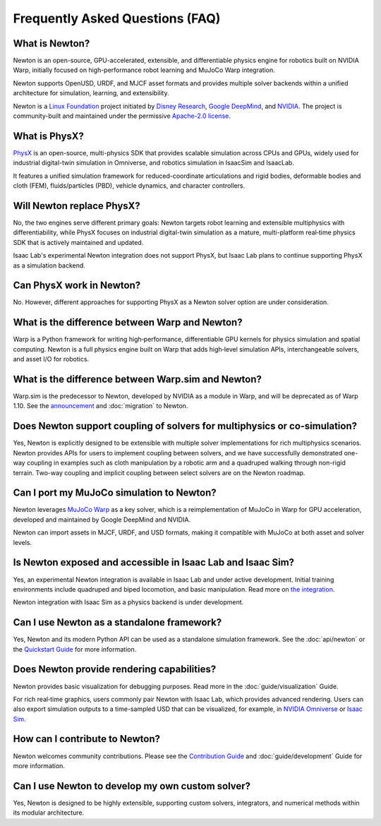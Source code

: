 Frequently Asked Questions (FAQ)
================================

What is Newton?
----------------

Newton is an open-source, GPU-accelerated, extensible, and differentiable physics engine for robotics built on NVIDIA Warp, initially focused on high-performance robot learning and MuJoCo Warp integration.

Newton supports OpenUSD, URDF, and MJCF asset formats and provides multiple solver backends within a unified architecture for simulation, learning, and extensibility.

Newton is a `Linux Foundation <https://www.linuxfoundation.org/>`_ project initiated by `Disney Research <https://www.disneyresearch.com/>`_, `Google DeepMind <https://deepmind.google/>`_, and `NVIDIA <https://www.nvidia.com/>`_. The project is community-built and maintained under the permissive `Apache-2.0 license <https://github.com/newton-physics/newton/blob/main/LICENSE.md>`_.

What is PhysX?
--------------

`PhysX <https://github.com/NVIDIAGameWorks/PhysX>`_ is an open-source, multi-physics SDK that provides scalable simulation across CPUs and GPUs, widely used for industrial digital-twin simulation in Omniverse, and robotics simulation in IsaacSim and IsaacLab.

It features a unified simulation framework for reduced-coordinate articulations and rigid bodies, deformable bodies and cloth (FEM), fluids/particles (PBD), vehicle dynamics, and character controllers.

Will Newton replace PhysX?
--------------------------

No, the two engines serve different primary goals: Newton targets robot learning and extensible multiphysics with differentiability, while PhysX focuses on industrial digital-twin simulation as a mature, multi-platform real‑time physics SDK that is actively maintained and updated.

Isaac Lab's experimental Newton integration does not support PhysX, but Isaac Lab plans to continue supporting PhysX as a simulation backend.

Can PhysX work in Newton?
-------------------------

No. However, different approaches for supporting PhysX as a Newton solver option are under consideration.

What is the difference between Warp and Newton?
-----------------------------------------------

Warp is a Python framework for writing high‑performance, differentiable GPU kernels for physics simulation and spatial computing. Newton is a full physics engine built on Warp that adds high‑level simulation APIs, interchangeable solvers, and asset I/O for robotics.

What is the difference between Warp.sim and Newton?
---------------------------------------------------

Warp.sim is the predecessor to Newton, developed by NVIDIA as a module in Warp, and will be deprecated as of Warp 1.10. See the `announcement <https://github.com/NVIDIA/warp/discussions/735>`_ and :doc:`migration` to Newton.

Does Newton support coupling of solvers for multiphysics or co‑simulation?
--------------------------------------------------------------------------

Yes, Newton is explicitly designed to be extensible with multiple solver implementations for rich multiphysics scenarios. Newton provides APIs for users to implement coupling between solvers, and we have successfully demonstrated one-way coupling in examples such as cloth manipulation by a robotic arm and a quadruped walking through non-rigid terrain. Two-way coupling and implicit coupling between select solvers are on the Newton roadmap.

Can I port my MuJoCo simulation to Newton?
------------------------------------------

Newton leverages `MuJoCo Warp <https://github.com/google-deepmind/mujoco_warp>`_ as a key solver, which is a reimplementation of MuJoCo in Warp for GPU acceleration, developed and maintained by Google DeepMind and NVIDIA.

Newton can import assets in MJCF, URDF, and USD formats, making it compatible with MuJoCo at both asset and solver levels.

Is Newton exposed and accessible in Isaac Lab and Isaac Sim?
------------------------------------------------------------

Yes, an experimental Newton integration is available in Isaac Lab and under active development. Initial training environments include quadruped and biped locomotion, and basic manipulation. Read more on `the integration <https://isaac-sim.github.io/IsaacLab/main/source/experimental-features/newton-physics-integration/index.html>`_.

Newton integration with Isaac Sim as a physics backend is under development.

Can I use Newton as a standalone framework?
-------------------------------------------

Yes, Newton and its modern Python API can be used as a standalone simulation framework. See the :doc:`api/newton` or the `Quickstart Guide <https://github.com/newton-physics/newton?tab=readme-ov-file#quickstart>`_ for more information.

Does Newton provide rendering capabilities?
-------------------------------------------

Newton provides basic visualization for debugging purposes. Read more in the :doc:`guide/visualization` Guide.

For rich real‑time graphics, users commonly pair Newton with Isaac Lab, which provides advanced rendering. Users can also export simulation outputs to a time-sampled USD that can be visualized, for example, in `NVIDIA Omniverse <https://www.nvidia.com/en-us/omniverse/>`_ or `Isaac Sim <https://developer.nvidia.com/isaac/sim>`_.

How can I contribute to Newton?
-------------------------------

Newton welcomes community contributions. Please see the `Contribution Guide <https://github.com/newton-physics/newton/blob/main/CONTRIBUTING.md>`_ and :doc:`guide/development` Guide for more information.

Can I use Newton to develop my own custom solver?
-------------------------------------------------

Yes, Newton is designed to be highly extensible, supporting custom solvers, integrators, and numerical methods within its modular architecture.
